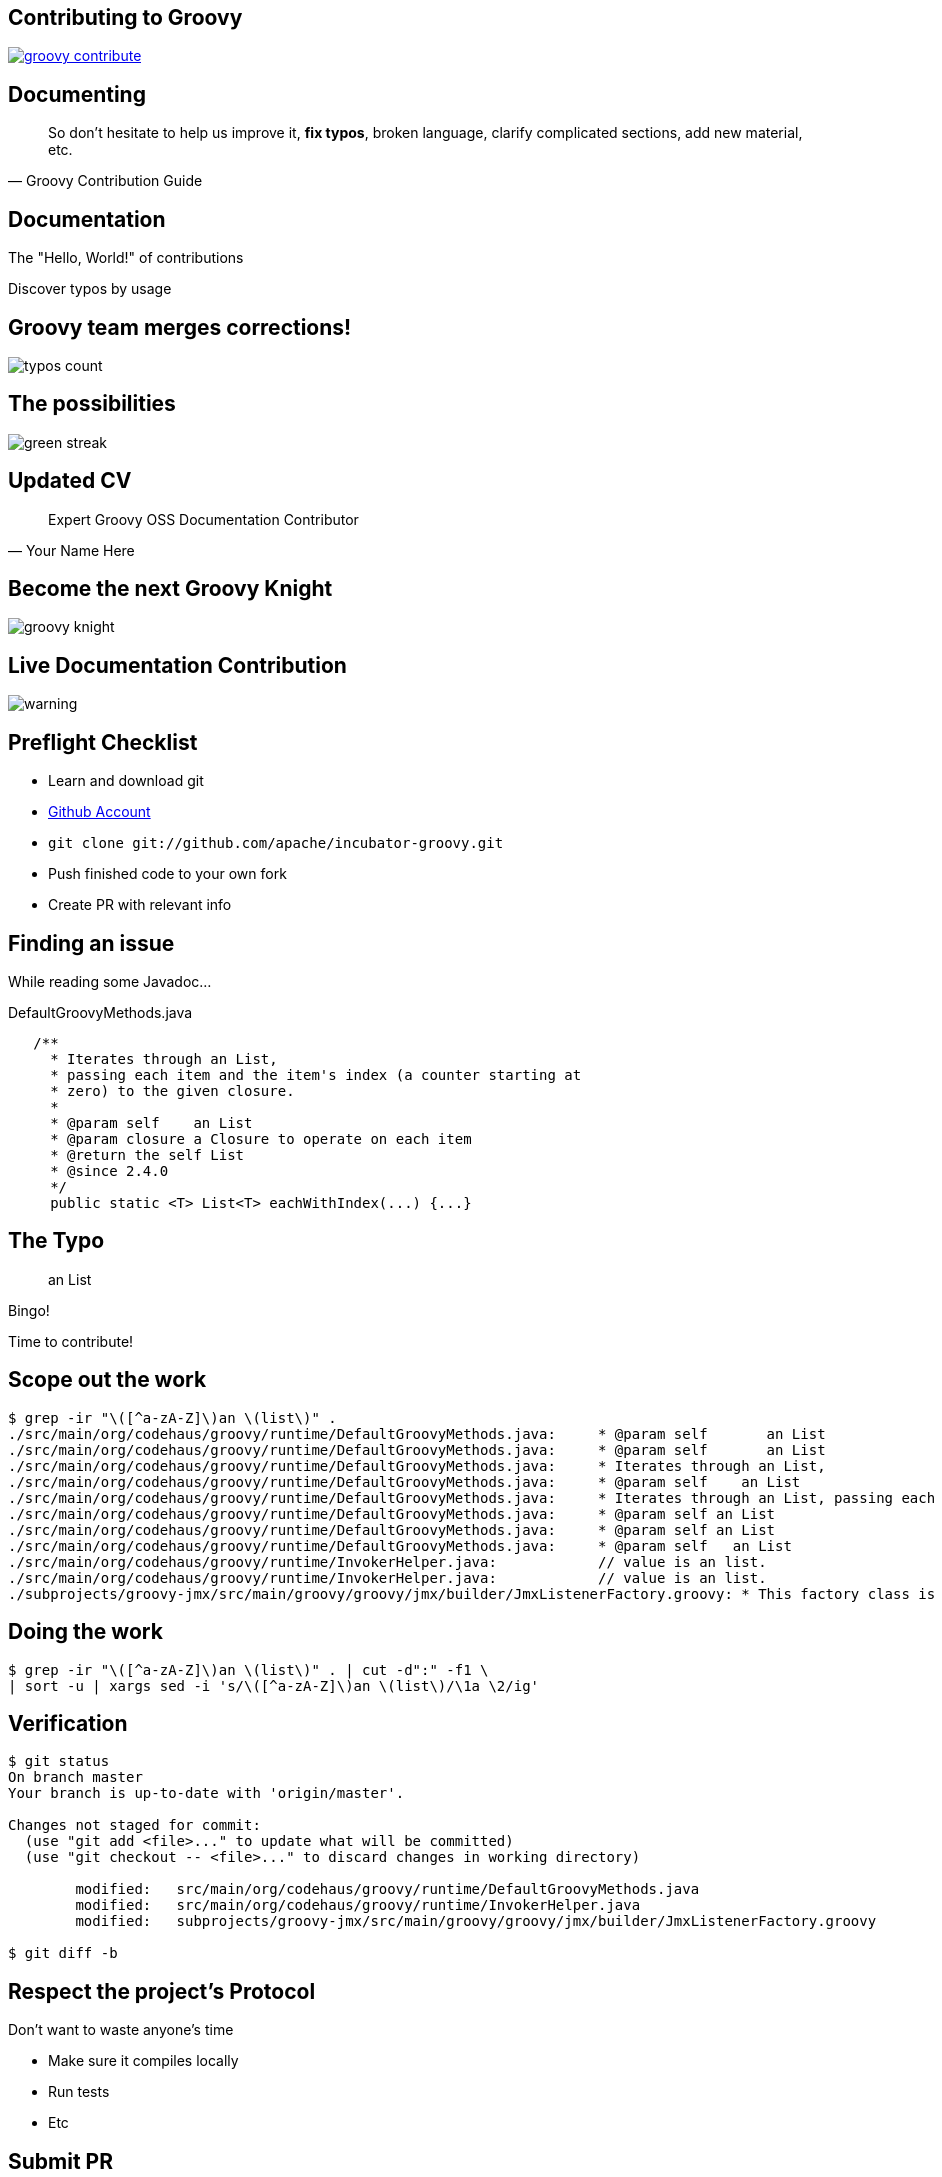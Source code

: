 == Contributing to Groovy

image::groovy-contribute.PNG[link="http://www.groovy-lang.org/contribute.html"]

== Documenting

[quote, Groovy Contribution Guide, subs="quote"]
____
So don't hesitate to help us improve it, *fix typos*, broken language, clarify complicated sections, add new material, etc.
____

== Documentation

The "Hello, World!" of contributions

Discover typos by usage

== Groovy team merges corrections!

image::typos-count.PNG[]

== The possibilities

image::green-streak.PNG[]

== Updated CV

[quote,Your Name Here]
____
Expert Groovy OSS Documentation Contributor
____

== Become the next Groovy Knight

image::groovy-knight.PNG[]

== Live Documentation Contribution

image::warning.gif[]

== Preflight Checklist

[.step]
* Learn and download git
* https://github.com/join[Github Account]
* `git clone git://github.com/apache/incubator-groovy.git`
* Push finished code to your own fork
* Create PR with relevant info

== Finding an issue

While reading some Javadoc...

[source,java]
.DefaultGroovyMethods.java
----
   /**
     * Iterates through an List,
     * passing each item and the item's index (a counter starting at
     * zero) to the given closure.
     *
     * @param self    an List
     * @param closure a Closure to operate on each item
     * @return the self List
     * @since 2.4.0
     */
     public static <T> List<T> eachWithIndex(...) {...}
----

== The Typo

> an List

Bingo!

Time to contribute!

== Scope out the work

[source,bash]
----
$ grep -ir "\([^a-zA-Z]\)an \(list\)" .
./src/main/org/codehaus/groovy/runtime/DefaultGroovyMethods.java:     * @param self       an List
./src/main/org/codehaus/groovy/runtime/DefaultGroovyMethods.java:     * @param self       an List
./src/main/org/codehaus/groovy/runtime/DefaultGroovyMethods.java:     * Iterates through an List,
./src/main/org/codehaus/groovy/runtime/DefaultGroovyMethods.java:     * @param self    an List
./src/main/org/codehaus/groovy/runtime/DefaultGroovyMethods.java:     * Iterates through an List, passing each item to the given closure.
./src/main/org/codehaus/groovy/runtime/DefaultGroovyMethods.java:     * @param self an List
./src/main/org/codehaus/groovy/runtime/DefaultGroovyMethods.java:     * @param self an List
./src/main/org/codehaus/groovy/runtime/DefaultGroovyMethods.java:     * @param self   an List
./src/main/org/codehaus/groovy/runtime/InvokerHelper.java:            // value is an list.
./src/main/org/codehaus/groovy/runtime/InvokerHelper.java:            // value is an list.
./subprojects/groovy-jmx/src/main/groovy/groovy/jmx/builder/JmxListenerFactory.groovy: * This factory class is used to create an listener() node for JmxBuilder.  Listener nodes are used
----

== Doing the work

[source, bash]
----
$ grep -ir "\([^a-zA-Z]\)an \(list\)" . | cut -d":" -f1 \
| sort -u | xargs sed -i 's/\([^a-zA-Z]\)an \(list\)/\1a \2/ig'
----

== Verification

[source, bash]
----
$ git status
On branch master
Your branch is up-to-date with 'origin/master'.

Changes not staged for commit:
  (use "git add <file>..." to update what will be committed)
  (use "git checkout -- <file>..." to discard changes in working directory)

        modified:   src/main/org/codehaus/groovy/runtime/DefaultGroovyMethods.java
        modified:   src/main/org/codehaus/groovy/runtime/InvokerHelper.java
        modified:   subprojects/groovy-jmx/src/main/groovy/groovy/jmx/builder/JmxListenerFactory.groovy

$ git diff -b
----

== Respect the project's Protocol

Don't want to waste anyone's time

* Make sure it compiles locally
* Run tests
* Etc

== Submit PR

Provide some relevant information +
about the work you've done.

Reference ticket numbers, etc...

== Is it merged yet?

image::wait.gif[]
